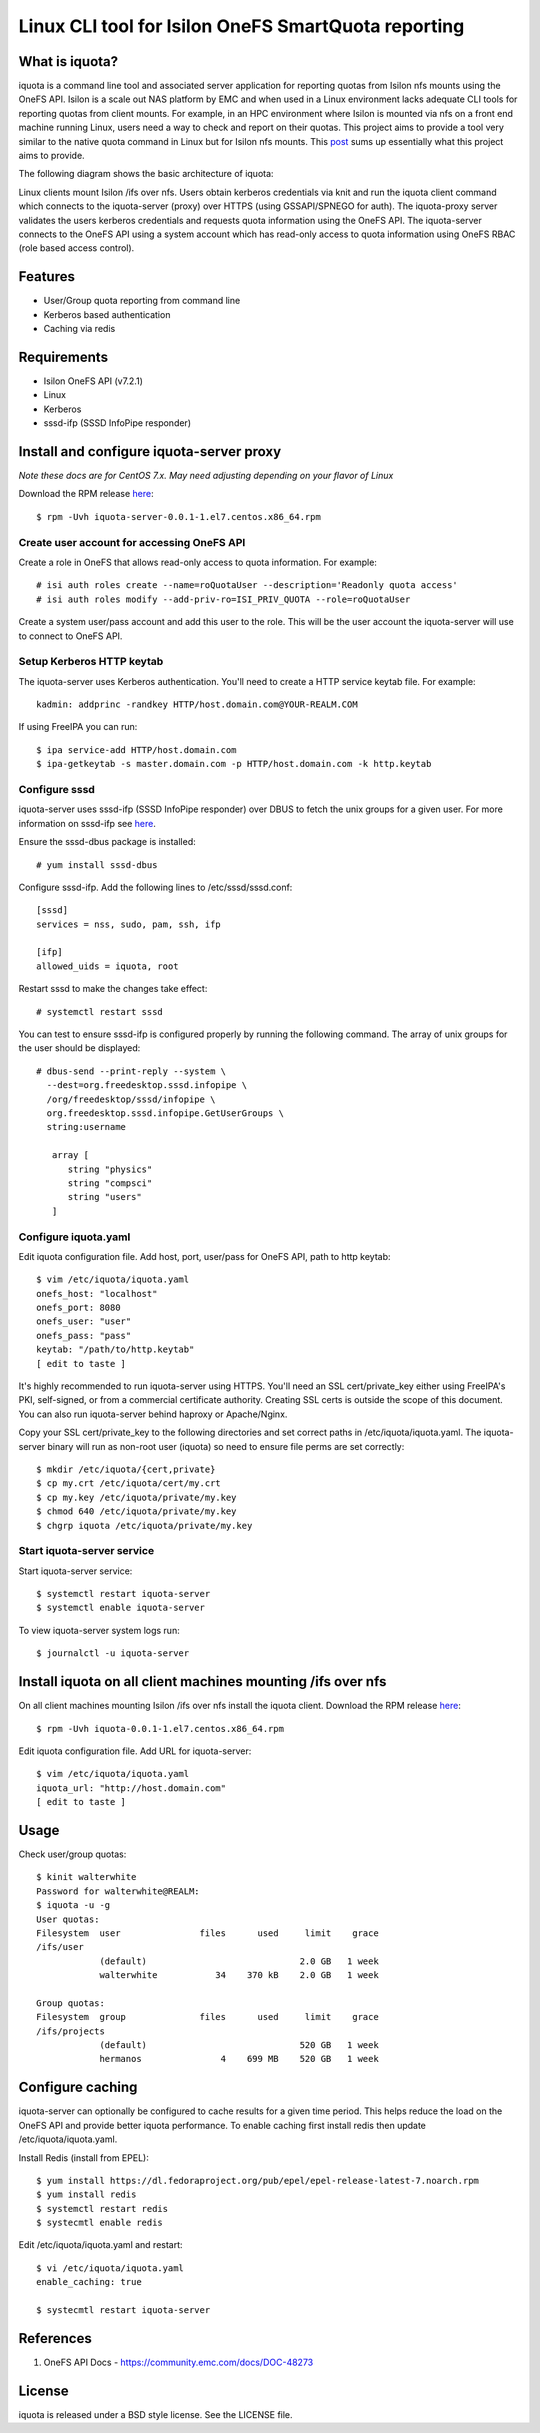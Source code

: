 ===============================================================================
Linux CLI tool for Isilon OneFS SmartQuota reporting
===============================================================================

------------------------------------------------------------------------
What is iquota?
------------------------------------------------------------------------

iquota is a command line tool and associated server application for reporting
quotas from Isilon nfs mounts using the OneFS API. Isilon is a scale out NAS
platform by EMC and when used in a Linux environment lacks adequate CLI tools
for reporting quotas from client mounts. For example, in an HPC environment
where Isilon is mounted via nfs on a front end machine running Linux, users
need a way to check and report on their quotas. This project aims to provide a
tool very similar to the native quota command in Linux but for Isilon nfs
mounts. This `post <https://community.emc.com/message/762183#762183>`_ sums up
essentially what this project aims to provide.  

The following diagram shows the basic architecture of iquota:

.. image:: docs/iquota-diagram.png

Linux clients mount Isilon /ifs over nfs. Users obtain kerberos credentials via
knit and run the iquota client command which connects to the iquota-server
(proxy) over HTTPS (using GSSAPI/SPNEGO for auth). The iquota-proxy server
validates the users kerberos credentials and requests quota information using
the OneFS API. The iquota-server connects to the OneFS API using a system
account which has read-only access to quota information using OneFS RBAC (role
based access control).

------------------------------------------------------------------------
Features
------------------------------------------------------------------------

- User/Group quota reporting from command line
- Kerberos based authentication
- Caching via redis

------------------------------------------------------------------------
Requirements
------------------------------------------------------------------------

- Isilon OneFS API (v7.2.1)
- Linux
- Kerberos
- sssd-ifp (SSSD InfoPipe responder)

------------------------------------------------------------------------
Install and configure iquota-server proxy
------------------------------------------------------------------------

*Note these docs are for CentOS 7.x. May need adjusting depending on your
flavor of Linux*

Download the RPM release `here <https://github.com/ubccr/iquota/releases>`_::

  $ rpm -Uvh iquota-server-0.0.1-1.el7.centos.x86_64.rpm

Create user account for accessing OneFS API
============================================

Create a role in OneFS that allows read-only access to quota information. For
example::

    # isi auth roles create --name=roQuotaUser --description='Readonly quota access'
    # isi auth roles modify --add-priv-ro=ISI_PRIV_QUOTA --role=roQuotaUser

Create a system user/pass account and add this user to the role. This will be
the user account the iquota-server will use to connect to OneFS API.

Setup Kerberos HTTP keytab
===========================

The iquota-server uses Kerberos authentication. You'll need to create a HTTP
service keytab file. For example::

    kadmin: addprinc -randkey HTTP/host.domain.com@YOUR-REALM.COM

If using FreeIPA you can run::

    $ ipa service-add HTTP/host.domain.com
    $ ipa-getkeytab -s master.domain.com -p HTTP/host.domain.com -k http.keytab

Configure sssd
===============

iquota-server uses sssd-ifp (SSSD InfoPipe responder) over DBUS to fetch the
unix groups for a given user. For more information on sssd-ifp see `here
<https://jhrozek.fedorapeople.org/sssd/1.12.0/man/sssd-ifp.5.html>`_.

Ensure the sssd-dbus package is installed::

    # yum install sssd-dbus

Configure sssd-ifp. Add the following lines to /etc/sssd/sssd.conf::

    [sssd]
    services = nss, sudo, pam, ssh, ifp

    [ifp]
    allowed_uids = iquota, root

Restart sssd to make the changes take effect::

    # systemctl restart sssd

You can test to ensure sssd-ifp is configured properly by running the following
command. The array of unix groups for the user should be displayed::

    # dbus-send --print-reply --system \
      --dest=org.freedesktop.sssd.infopipe \
      /org/freedesktop/sssd/infopipe \
      org.freedesktop.sssd.infopipe.GetUserGroups \
      string:username

       array [
          string "physics"
          string "compsci"
          string "users"
       ]

Configure iquota.yaml
=====================

Edit iquota configuration file. Add host, port, user/pass for OneFS API, path to
http keytab::

    $ vim /etc/iquota/iquota.yaml 
    onefs_host: "localhost"
    onefs_port: 8080
    onefs_user: "user"
    onefs_pass: "pass"
    keytab: "/path/to/http.keytab"
    [ edit to taste ]

It's highly recommended to run iquota-server using HTTPS. You'll need an SSL
cert/private_key either using FreeIPA's PKI, self-signed, or from a commercial
certificate authority. Creating SSL certs is outside the scope of this
document. You can also run iquota-server behind haproxy or Apache/Nginx.

Copy your SSL cert/private_key to the following directories and set correct
paths in /etc/iquota/iquota.yaml. The iquota-server binary will run as non-root
user (iquota) so need to ensure file perms are set correctly::

    $ mkdir /etc/iquota/{cert,private}
    $ cp my.crt /etc/iquota/cert/my.crt
    $ cp my.key /etc/iquota/private/my.key
    $ chmod 640 /etc/iquota/private/my.key
    $ chgrp iquota /etc/iquota/private/my.key

Start iquota-server service
============================

Start iquota-server service::

    $ systemctl restart iquota-server
    $ systemctl enable iquota-server

To view iquota-server system logs run::

    $ journalctl -u iquota-server

------------------------------------------------------------------------
Install iquota on all client machines mounting /ifs over nfs
------------------------------------------------------------------------

On all client machines mounting Isilon /ifs over nfs install the iquota client.
Download the RPM release `here <https://github.com/ubccr/iquota/releases>`_::

  $ rpm -Uvh iquota-0.0.1-1.el7.centos.x86_64.rpm

Edit iquota configuration file. Add URL for iquota-server::

    $ vim /etc/iquota/iquota.yaml 
    iquota_url: "http://host.domain.com"
    [ edit to taste ]

------------------------------------------------------------------------
Usage
------------------------------------------------------------------------

Check user/group quotas::

    $ kinit walterwhite
    Password for walterwhite@REALM:
    $ iquota -u -g
    User quotas:
    Filesystem  user               files      used     limit    grace 
    /ifs/user
                (default)                             2.0 GB   1 week 
                walterwhite           34    370 kB    2.0 GB   1 week 

    Group quotas:
    Filesystem  group              files      used     limit    grace 
    /ifs/projects
                (default)                             520 GB   1 week 
                hermanos               4    699 MB    520 GB   1 week

------------------------------------------------------------------------
Configure caching
------------------------------------------------------------------------

iquota-server can optionally be configured to cache results for a given time
period. This helps reduce the load on the OneFS API and provide better iquota
performance. To enable caching first install redis then update
/etc/iquota/iquota.yaml.

Install Redis (install from EPEL)::

    $ yum install https://dl.fedoraproject.org/pub/epel/epel-release-latest-7.noarch.rpm
    $ yum install redis
    $ systemctl restart redis
    $ systecmtl enable redis

Edit /etc/iquota/iquota.yaml and restart::

    $ vi /etc/iquota/iquota.yaml
    enable_caching: true

    $ systecmtl restart iquota-server

------------------------------------------------------------------------
References
------------------------------------------------------------------------

1. OneFS API Docs - https://community.emc.com/docs/DOC-48273

------------------------------------------------------------------------
License
------------------------------------------------------------------------

iquota is released under a BSD style license. See the LICENSE file. 
